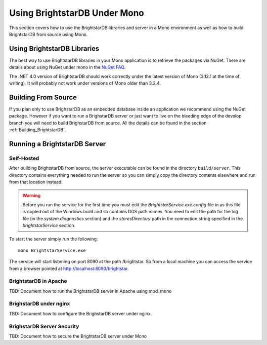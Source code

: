 .. _BrightstarDB_Under_Mono:

###############################
 Using BrightstarDB Under Mono
###############################

This section covers how to use the BrightstarDB libraries and server 
in a Mono environment as well as how to build BrightstarDB from 
source using Mono.

*********************************
 Using BrightstarDB Libraries
*********************************

The best way to use BrightstarDB libraries in your Mono application
is to retrieve the packages via NuGet. There are details about
using NuGet under mono in the `NuGet FAQ <http://docs.nuget.org/docs/start-here/nuget-faq>`_.

The .NET 4.0 version of BrightstarDB should work correctly under the latest version
of Mono (3.12.1 at the time of writing). It will probably not work under versions
of Mono older than 3.2.4.


.. _mono_build:

**********************************
 Building From Source
**********************************

If you plan only to use BrighstarDB as an embedded database inside an application
we recommend using the NuGet package. However if you want to run a BrighstarDB 
server or just want to live on the bleeding edge of the develop branch you will
need to build BrighstarDB from source. All the details can be found in the 
section  :ref:`Building_BrightstarDB`.

**********************************
 Running a BrightstarDB Server
**********************************

Self-Hosted
===========

After building BrightstarDB from source, the server executable can be found in the directory
``build/server``. This directory contains everything
needed to run the server so you can simply copy the directory contents elsewhere and run
from that location instead.

.. warning:: 

    Before you run the service for the first time you must edit the `BrightstarService.exe.config`
    file in as this file is copied out of the Windows build and so contains DOS path names.
    You need to edit the path for the log file (in the `system.diagnostics` section) and the `storesDirectory` 
    path in the connection string specified in the `brightstarService` section.

To start the server simply run the following::

    mono BrightstarService.exe
    
The service will start listening on port 8090 at the path /brightstar. So from a local machine you can
access the service from a browser pointed at http://localhost:8090/brightstar.

BrightstarDB in Apache
======================

TBD: Document how to run the BrightstarDB server in Apache using mod_mono

BrighstarDB under nginx
========================

TBD: Document how to configure the BrighstarDB server under nginx.

BrighstarDB Server Security
===========================

TBD: Document how to secure the BrightstarDB server under Mono

